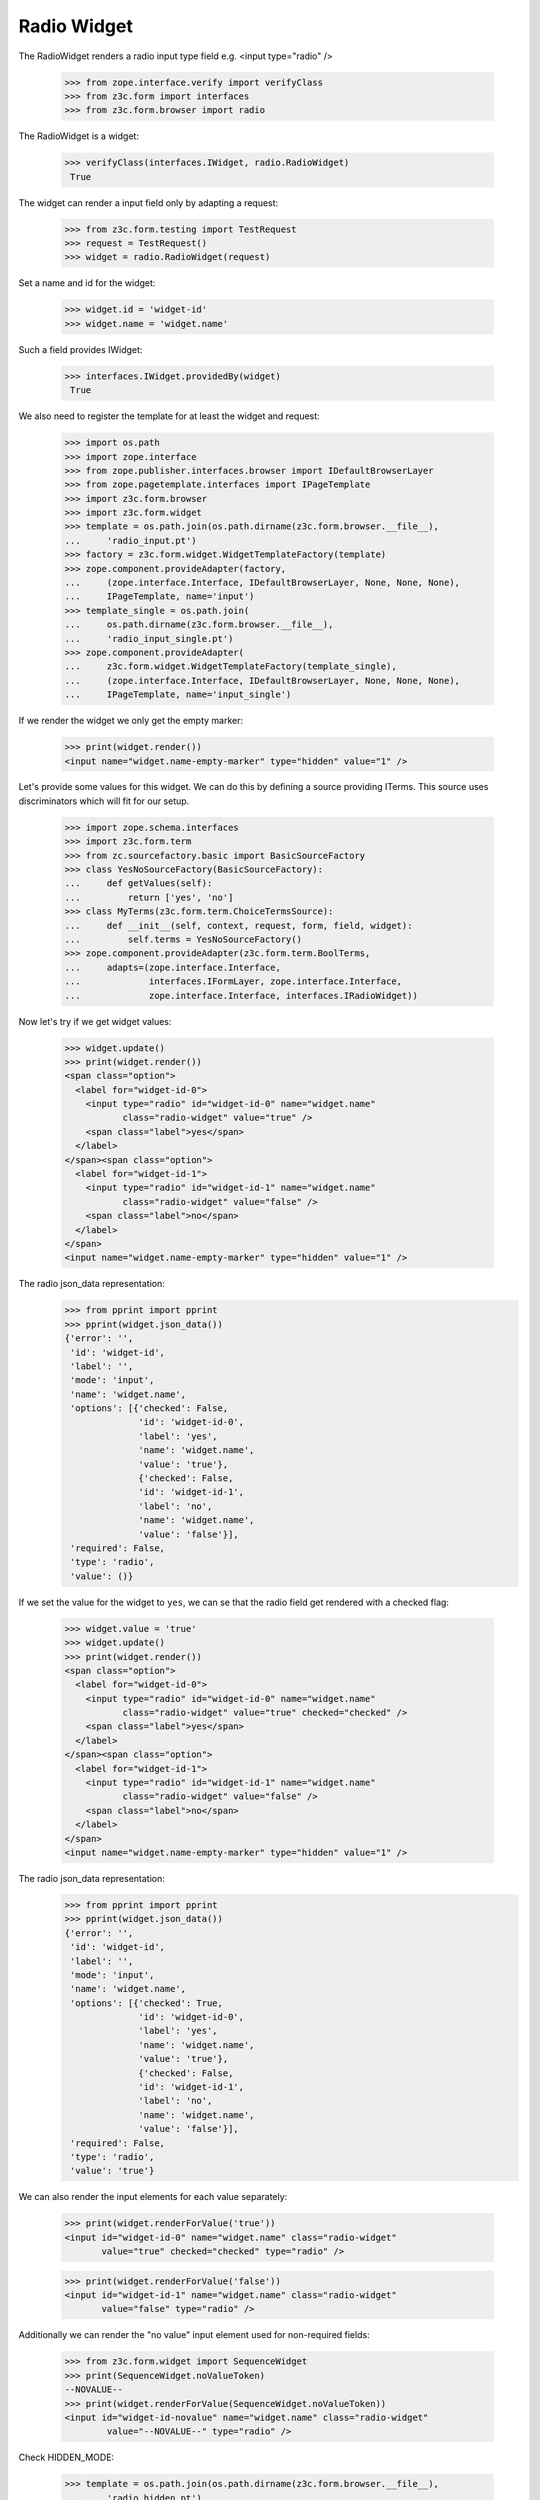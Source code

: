 Radio Widget
------------

The RadioWidget renders a radio input type field e.g. <input type="radio" />

  >>> from zope.interface.verify import verifyClass
  >>> from z3c.form import interfaces
  >>> from z3c.form.browser import radio

The RadioWidget is a widget:

 >>> verifyClass(interfaces.IWidget, radio.RadioWidget)
  True

The widget can render a input field only by adapting a request:

  >>> from z3c.form.testing import TestRequest
  >>> request = TestRequest()
  >>> widget = radio.RadioWidget(request)

Set a name and id for the widget:

  >>> widget.id = 'widget-id'
  >>> widget.name = 'widget.name'

Such a field provides IWidget:

 >>> interfaces.IWidget.providedBy(widget)
  True

We also need to register the template for at least the widget and request:

  >>> import os.path
  >>> import zope.interface
  >>> from zope.publisher.interfaces.browser import IDefaultBrowserLayer
  >>> from zope.pagetemplate.interfaces import IPageTemplate
  >>> import z3c.form.browser
  >>> import z3c.form.widget
  >>> template = os.path.join(os.path.dirname(z3c.form.browser.__file__),
  ...     'radio_input.pt')
  >>> factory = z3c.form.widget.WidgetTemplateFactory(template)
  >>> zope.component.provideAdapter(factory,
  ...     (zope.interface.Interface, IDefaultBrowserLayer, None, None, None),
  ...     IPageTemplate, name='input')
  >>> template_single = os.path.join(
  ...     os.path.dirname(z3c.form.browser.__file__),
  ...     'radio_input_single.pt')
  >>> zope.component.provideAdapter(
  ...     z3c.form.widget.WidgetTemplateFactory(template_single),
  ...     (zope.interface.Interface, IDefaultBrowserLayer, None, None, None),
  ...     IPageTemplate, name='input_single')

If we render the widget we only get the empty marker:

  >>> print(widget.render())
  <input name="widget.name-empty-marker" type="hidden" value="1" />

Let's provide some values for this widget. We can do this by defining a source
providing ITerms. This source uses discriminators which will fit for our setup.

  >>> import zope.schema.interfaces
  >>> import z3c.form.term
  >>> from zc.sourcefactory.basic import BasicSourceFactory
  >>> class YesNoSourceFactory(BasicSourceFactory):
  ...     def getValues(self):
  ...         return ['yes', 'no']
  >>> class MyTerms(z3c.form.term.ChoiceTermsSource):
  ...     def __init__(self, context, request, form, field, widget):
  ...         self.terms = YesNoSourceFactory()
  >>> zope.component.provideAdapter(z3c.form.term.BoolTerms,
  ...     adapts=(zope.interface.Interface,
  ...             interfaces.IFormLayer, zope.interface.Interface,
  ...             zope.interface.Interface, interfaces.IRadioWidget))

Now let's try if we get widget values:

  >>> widget.update()
  >>> print(widget.render())
  <span class="option">
    <label for="widget-id-0">
      <input type="radio" id="widget-id-0" name="widget.name"
             class="radio-widget" value="true" />
      <span class="label">yes</span>
    </label>
  </span><span class="option">
    <label for="widget-id-1">
      <input type="radio" id="widget-id-1" name="widget.name"
             class="radio-widget" value="false" />
      <span class="label">no</span>
    </label>
  </span>
  <input name="widget.name-empty-marker" type="hidden" value="1" />

The radio json_data representation:
  >>> from pprint import pprint
  >>> pprint(widget.json_data())
  {'error': '',
   'id': 'widget-id',
   'label': '',
   'mode': 'input',
   'name': 'widget.name',
   'options': [{'checked': False,
                'id': 'widget-id-0',
                'label': 'yes',
                'name': 'widget.name',
                'value': 'true'},
                {'checked': False,
                'id': 'widget-id-1',
                'label': 'no',
                'name': 'widget.name',
                'value': 'false'}],
   'required': False,
   'type': 'radio',
   'value': ()}

If we set the value for the widget to ``yes``, we can se that the radio field
get rendered with a checked flag:

  >>> widget.value = 'true'
  >>> widget.update()
  >>> print(widget.render())
  <span class="option">
    <label for="widget-id-0">
      <input type="radio" id="widget-id-0" name="widget.name"
             class="radio-widget" value="true" checked="checked" />
      <span class="label">yes</span>
    </label>
  </span><span class="option">
    <label for="widget-id-1">
      <input type="radio" id="widget-id-1" name="widget.name"
             class="radio-widget" value="false" />
      <span class="label">no</span>
    </label>
  </span>
  <input name="widget.name-empty-marker" type="hidden" value="1" />

The radio json_data representation:
  >>> from pprint import pprint
  >>> pprint(widget.json_data())
  {'error': '',
   'id': 'widget-id',
   'label': '',
   'mode': 'input',
   'name': 'widget.name',
   'options': [{'checked': True,
                'id': 'widget-id-0',
                'label': 'yes',
                'name': 'widget.name',
                'value': 'true'},
                {'checked': False,
                'id': 'widget-id-1',
                'label': 'no',
                'name': 'widget.name',
                'value': 'false'}],
   'required': False,
   'type': 'radio',
   'value': 'true'}

We can also render the input elements for each value separately:

   >>> print(widget.renderForValue('true'))
   <input id="widget-id-0" name="widget.name" class="radio-widget"
          value="true" checked="checked" type="radio" />

   >>> print(widget.renderForValue('false'))
   <input id="widget-id-1" name="widget.name" class="radio-widget"
          value="false" type="radio" />

Additionally we can render the "no value" input element used for non-required fields:

  >>> from z3c.form.widget import SequenceWidget
  >>> print(SequenceWidget.noValueToken)
  --NOVALUE--
  >>> print(widget.renderForValue(SequenceWidget.noValueToken))
  <input id="widget-id-novalue" name="widget.name" class="radio-widget"
          value="--NOVALUE--" type="radio" />

Check HIDDEN_MODE:

  >>> template = os.path.join(os.path.dirname(z3c.form.browser.__file__),
  ...     'radio_hidden.pt')
  >>> factory = z3c.form.widget.WidgetTemplateFactory(template)
  >>> zope.component.provideAdapter(factory,
  ...     (zope.interface.Interface, IDefaultBrowserLayer, None, None, None),
  ...     IPageTemplate, name='hidden')

  >>> template = os.path.join(os.path.dirname(z3c.form.browser.__file__),
  ...     'radio_hidden_single.pt')
  >>> factory = z3c.form.widget.WidgetTemplateFactory(template)
  >>> zope.component.provideAdapter(factory,
  ...     (zope.interface.Interface, IDefaultBrowserLayer, None, None, None),
  ...     IPageTemplate, name='hidden_single')

  >>> widget.value = ['true']
  >>> widget.mode = interfaces.HIDDEN_MODE
  >>> print(widget.render())
  <input id="widget-id-0" name="widget.name" value="true"
         class="hidden-widget" type="hidden" />

And independently:

   >>> print(widget.renderForValue('true'))
   <input id="widget-id-0" name="widget.name" value="true"
          class="hidden-widget" type="hidden" />

The unchecked values do not need a hidden field, hence they are empty:

   >>> print(widget.renderForValue('false'))


Check DISPLAY_MODE:

  >>> template = os.path.join(os.path.dirname(z3c.form.browser.__file__),
  ...     'radio_display.pt')
  >>> factory = z3c.form.widget.WidgetTemplateFactory(template)
  >>> zope.component.provideAdapter(factory,
  ...     (zope.interface.Interface, IDefaultBrowserLayer, None, None, None),
  ...     IPageTemplate, name='display')

  >>> template = os.path.join(os.path.dirname(z3c.form.browser.__file__),
  ...     'radio_display_single.pt')
  >>> factory = z3c.form.widget.WidgetTemplateFactory(template)
  >>> zope.component.provideAdapter(factory,
  ...     (zope.interface.Interface, IDefaultBrowserLayer, None, None, None),
  ...     IPageTemplate, name='display_single')

  >>> widget.value = ['true']
  >>> widget.mode = interfaces.DISPLAY_MODE
  >>> print(widget.render())
  <span id="widget-id" class="radio-widget">
    <span class="selected-option">yes</span>
  </span>

And independently:

   >>> print(widget.renderForValue('true'))
   <span id="widget-id" class="radio-widget"><span class="selected-option">yes</span></span>

Again, unchecked values are not displayed:

   >>> print(widget.renderForValue('false'))


Make sure that we produce a proper label when we have no title for a term and
the value (which is used as a backup label) contains non-ASCII characters:

  >>> from zope.schema.vocabulary import SimpleVocabulary
  >>> terms = SimpleVocabulary.fromValues([b'yes\012', b'no\243'])
  >>> widget.terms = terms
  >>> widget.update()
  >>> pprint(list(widget.items))
  [{'checked': False,
    'id': 'widget-id-0',
    'label': 'yes\n',
    'name': 'widget.name',
    'value': 'yes\n'},
   {'checked': False,
    'id': 'widget-id-1',
    'label': 'no',
    'name': 'widget.name',
    'value': 'no...'}]

Note: The "\234" character is interpreted differently in Pytohn 2 and 3
here. (This is mostly due to changes int he SimpleVocabulary code.)

Term with non ascii __str__
###########################

Check if a term which __str__ returns non ascii string does not crash the update method

  >>> request = TestRequest()
  >>> widget = radio.RadioWidget(request)
  >>> widget.id = 'widget-id'
  >>> widget.name = 'widget.name'
  >>> template = os.path.join(os.path.dirname(z3c.form.browser.__file__),
  ...     'radio_input.pt')
  >>> factory = z3c.form.widget.WidgetTemplateFactory(template)
  >>> zope.component.provideAdapter(factory,
  ...     (zope.interface.Interface, IDefaultBrowserLayer, None, None, None),
  ...     IPageTemplate, name='input')

  >>> import zope.schema.interfaces
  >>> from zope.schema.vocabulary import SimpleVocabulary,SimpleTerm
  >>> import z3c.form.term
  >>> class ObjWithNonAscii__str__:
  ...     def __str__(self):
  ...         return 'héhé!'
  >>> class MyTerms(z3c.form.term.ChoiceTermsVocabulary):
  ...     def __init__(self, context, request, form, field, widget):
  ...         self.terms = SimpleVocabulary([
  ...             SimpleTerm(ObjWithNonAscii__str__(), 'one', 'One'),
  ...             SimpleTerm(ObjWithNonAscii__str__(), 'two', 'Two'),
  ...         ])
  >>> zope.component.provideAdapter(MyTerms,
  ...     adapts=(zope.interface.Interface,
  ...             interfaces.IFormLayer, zope.interface.Interface,
  ...             zope.interface.Interface, interfaces.IRadioWidget))
  >>> widget.update()
  >>> print(widget.render())
  <html>
    <body>
      <span class="option">
        <label for="widget-id-0">
          <input class="radio-widget" id="widget-id-0" name="widget.name" type="radio" value="one">
          <span class="label">One</span>
        </label>
      </span>
      <span class="option">
        <label for="widget-id-1">
          <input class="radio-widget" id="widget-id-1" name="widget.name" type="radio" value="two">
          <span class="label">Two</span>
        </label>
      </span>
      <input name="widget.name-empty-marker" type="hidden" value="1">
    </body>
  </html>
